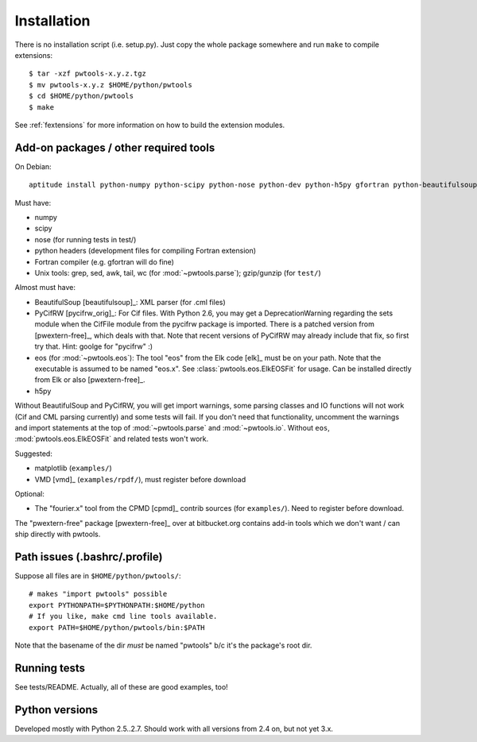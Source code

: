 Installation
============

There is no installation script (i.e. setup.py). Just copy the whole package
somewhere and run ``make`` to compile extensions::

    $ tar -xzf pwtools-x.y.z.tgz
    $ mv pwtools-x.y.z $HOME/python/pwtools
    $ cd $HOME/python/pwtools
    $ make

See :ref:`fextensions` for more information on how to build the extension
modules.

Add-on packages / other required tools
--------------------------------------

On Debian:: 

    aptitude install python-numpy python-scipy python-nose python-dev python-h5py gfortran python-beautifulsoup python-matplotlib

Must have:    

* numpy
* scipy
* nose (for running tests in test/)
* python headers (development files for compiling Fortran extension)  
* Fortran compiler (e.g. gfortran will do fine)
* Unix tools: grep, sed, awk, tail, wc (for :mod:`~pwtools.parse`); gzip/gunzip (for
  ``test/``)

Almost must have:
  
* BeautifulSoup [beautifulsoup]_: XML parser (for .cml files)
* PyCifRW [pycifrw_orig]_: For Cif files. 
  With Python 2.6, you may get a DeprecationWarning regarding the sets module
  when the CifFile module from the pycifrw package is imported. There is a
  patched version from [pwextern-free]_, which deals with that.
  Note that recent versions of PyCifRW may already include that fix, so first
  try that. Hint: goolge for "pycifrw" :)
* eos (for :mod:`~pwtools.eos`): The tool "eos" from the Elk code [elk]_ must be on your
  path. Note that the executable is assumed to be named "eos.x". See
  :class:`pwtools.eos.ElkEOSFit` for usage. Can be installed directly from Elk or
  also [pwextern-free]_.
* h5py

Without BeautifulSoup and PyCifRW, you will get import warnings, some parsing
classes and IO functions will not work (Cif and CML parsing currently) and some
tests will fail. If you don't need that functionality, uncomment the warnings
and import statements at the top of :mod:`~pwtools.parse` and :mod:`~pwtools.io`.
Without ``eos``, :mod:`pwtools.eos.ElkEOSFit` and related tests won't work.

Suggested:

* matplotlib (``examples/``)
* VMD [vmd]_ (``examples/rpdf/``), must register before download

Optional:

* The "fourier.x" tool from the CPMD [cpmd]_ contrib sources (for
  ``examples/``). Need to register before download.

The "pwextern-free" package [pwextern-free]_ over at bitbucket.org contains
add-in tools which we don't want / can ship directly with pwtools.

Path issues (.bashrc/.profile)
------------------------------

Suppose all files are in ``$HOME/python/pwtools/``::
    
    # makes "import pwtools" possible
    export PYTHONPATH=$PYTHONPATH:$HOME/python
    # If you like, make cmd line tools available.    
    export PATH=$HOME/python/pwtools/bin:$PATH

Note that the basename of the dir *must* be named "pwtools" b/c it's the
package's root dir.

Running tests
-------------

See tests/README. Actually, all of these are good examples, too!

Python versions
---------------

Developed mostly with Python 2.5..2.7. Should work with all versions from 2.4
on, but not yet 3.x. 


